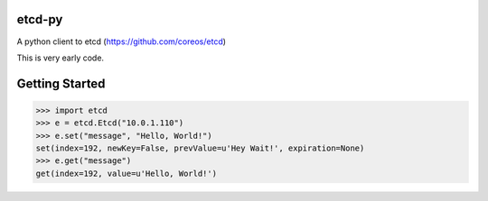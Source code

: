 etcd-py
=======

A python client to etcd (https://github.com/coreos/etcd)

This is very early code.

Getting Started
===============

.. code-block:: pycon

    >>> import etcd
    >>> e = etcd.Etcd("10.0.1.110")
    >>> e.set("message", "Hello, World!")
    set(index=192, newKey=False, prevValue=u'Hey Wait!', expiration=None)
    >>> e.get("message")
    get(index=192, value=u'Hello, World!')
